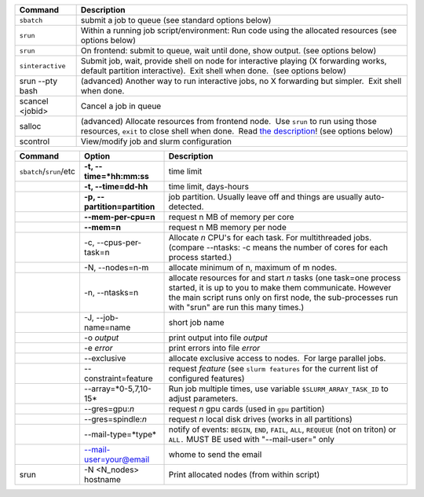 
+--------------------+------------------------------------------------------------------------------------------------------------------------------------------------------------------------------------------------------------------------------------------------------------+
| Command            | Description                                                                                                                                                                                                                                                |
+====================+============================================================================================================================================================================================================================================================+
| ``sbatch``         | submit a job to queue (see standard options below)                                                                                                                                                                                                         |
+--------------------+------------------------------------------------------------------------------------------------------------------------------------------------------------------------------------------------------------------------------------------------------------+
| ``srun``           | Within a running job script/environment: Run code using the allocated resources (see options below)                                                                                                                                                        |
+--------------------+------------------------------------------------------------------------------------------------------------------------------------------------------------------------------------------------------------------------------------------------------------+
| ``srun``           | On frontend: submit to queue, wait until done, show output. (see options below)                                                                                                                                                                            |
+--------------------+------------------------------------------------------------------------------------------------------------------------------------------------------------------------------------------------------------------------------------------------------------+
| ``sinteractive``   | Submit job, wait, provide shell on node for interactive playing (X forwarding works, default partition interactive).  Exit shell when done.  (see options below)                                                                                           |
+--------------------+------------------------------------------------------------------------------------------------------------------------------------------------------------------------------------------------------------------------------------------------------------+
| srun --pty bash    | (advanced) Another way to run interactive jobs, no X forwarding but simpler.  Exit shell when done.                                                                                                                                                        |
+--------------------+------------------------------------------------------------------------------------------------------------------------------------------------------------------------------------------------------------------------------------------------------------+
| scancel <jobid>    | Cancel a job in queue                                                                                                                                                                                                                                      |
+--------------------+------------------------------------------------------------------------------------------------------------------------------------------------------------------------------------------------------------------------------------------------------------+
| salloc             | (advanced) Allocate resources from frontend node.  Use ``srun`` to run using those resources, ``exit`` to close shell when done.  Read `the description <LINK/Running%20programs%20on%20Triton>`__! (see options below)                                    |
+--------------------+------------------------------------------------------------------------------------------------------------------------------------------------------------------------------------------------------------------------------------------------------------+
| scontrol           | View/modify job and slurm configuration                                                                                                                                                                                                                    |
+--------------------+------------------------------------------------------------------------------------------------------------------------------------------------------------------------------------------------------------------------------------------------------------+

+--------------------------+--------------------------+--------------------------+
| Command                  | Option                   | Description              |
+==========================+==========================+==========================+
| ``sbatch``/``srun``/etc  | **-t,                    | time limit               |
|                          | --time=*hh:mm:ss**       |                          |
+--------------------------+--------------------------+--------------------------+
|                          | **-t, --time=dd-hh**     | time limit, days-hours   |
+--------------------------+--------------------------+--------------------------+
|                          | **-p,                    | job partition.  Usually  |
|                          | --partition=partition**  | leave off and things are |
|                          |                          | usually auto-detected.   |
+--------------------------+--------------------------+--------------------------+
|                          | **--mem-per-cpu=n**      | request n MB of memory   |
|                          |                          | per core                 |
+--------------------------+--------------------------+--------------------------+
|                          | **--mem=n**              | request n MB memory per  |
|                          |                          | node                     |
+--------------------------+--------------------------+--------------------------+
|                          | -c, --cpus-per-task=n    | Allocate *n* CPU's for   |
|                          |                          | each task. For           |
|                          |                          | multithreaded jobs.      |
|                          |                          | (compare --ntasks: -c    |
|                          |                          | means the number of      |
|                          |                          | cores for each process   |
|                          |                          | started.)                |
+--------------------------+--------------------------+--------------------------+
|                          | -N, --nodes=n-m          | allocate minimum of n,   |
|                          |                          | maximum of m nodes.      |
+--------------------------+--------------------------+--------------------------+
|                          | -n, --ntasks=n           | allocate resources for   |
|                          |                          | and start *n* tasks (one |
|                          |                          | task=one process         |
|                          |                          | started, it is up to you |
|                          |                          | to make them             |
|                          |                          | communicate. However the |
|                          |                          | main script runs only on |
|                          |                          | first node, the          |
|                          |                          | sub-processes run with   |
|                          |                          | "srun" are run this many |
|                          |                          | times.)                  |
+--------------------------+--------------------------+--------------------------+
|                          | -J, --job-name=name      | short job name           |
+--------------------------+--------------------------+--------------------------+
|                          | -o *output*              | print output into file   |
|                          |                          | *output*                 |
+--------------------------+--------------------------+--------------------------+
|                          | -e *error*               | print errors into file   |
|                          |                          | *error*                  |
+--------------------------+--------------------------+--------------------------+
|                          | --exclusive              | allocate exclusive       |
|                          |                          | access to nodes.  For    |
|                          |                          | large parallel jobs.     |
+--------------------------+--------------------------+--------------------------+
|                          | --constraint=feature     | request *feature* (see   |
|                          |                          | ``slurm features`` for   |
|                          |                          | the current list of      |
|                          |                          | configured features)     |
+--------------------------+--------------------------+--------------------------+
|                          | --array=*0-5,7,10-15*    | Run job multiple times,  |
|                          |                          | use variable             |
|                          |                          | ``$SLURM_ARRAY_TASK_ID`` |
|                          |                          | to adjust parameters.    |
+--------------------------+--------------------------+--------------------------+
|                          | --gres=gpu:*n*           | request *n* gpu cards    |
|                          |                          | (used in ``gpu``         |
|                          |                          | partition)               |
+--------------------------+--------------------------+--------------------------+
|                          | --gres=spindle:*n*       | request *n* local disk   |
|                          |                          | drives (works in all     |
|                          |                          | partitions)              |
+--------------------------+--------------------------+--------------------------+
|                          | --mail-type=*type*       | notify of events:        |
|                          |                          | ``BEGIN``, ``END``,      |
|                          |                          | ``FAIL``, ``ALL``,       |
|                          |                          | ``REQUEUE`` (not on      |
|                          |                          | triton) or ``ALL.`` MUST |
|                          |                          | BE used with             |
|                          |                          | "--mail-user=" only      |
+--------------------------+--------------------------+--------------------------+
|                          | --mail-user=your@email   | whome to send the email  |
+--------------------------+--------------------------+--------------------------+
| srun                     | -N <N\_nodes> hostname   | Print allocated nodes    |
|                          |                          | (from within script)     |
+--------------------------+--------------------------+--------------------------+
